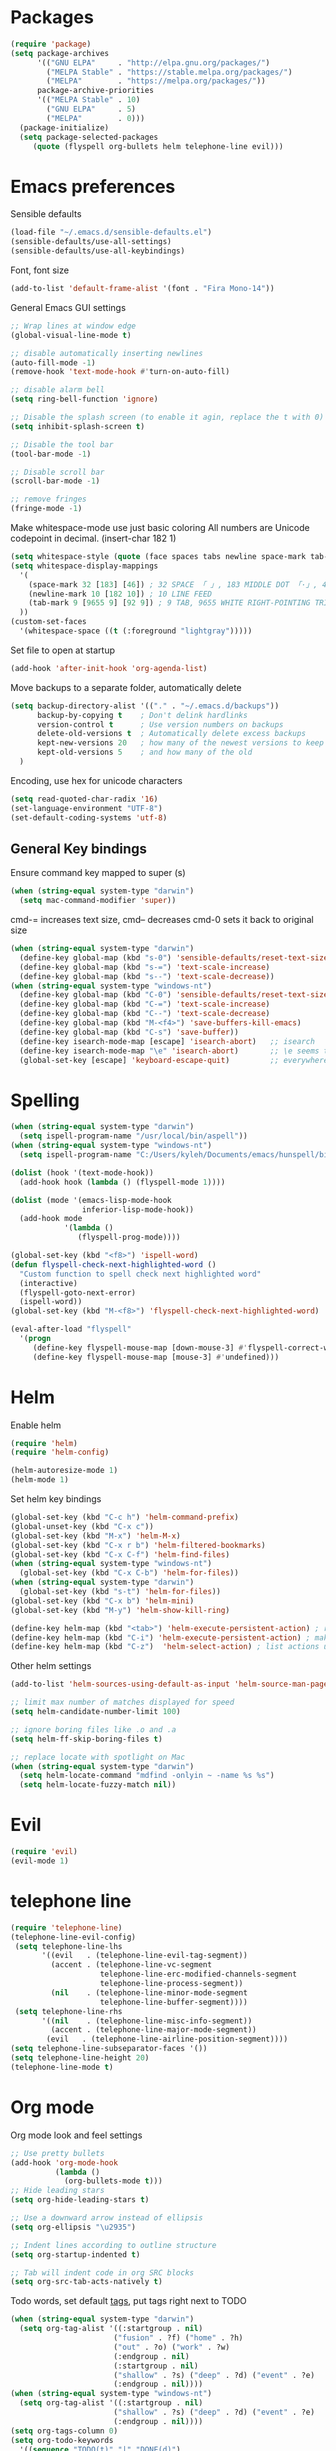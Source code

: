 * Packages

#+BEGIN_SRC emacs-lisp
  (require 'package)
  (setq package-archives
        '(("GNU ELPA"     . "http://elpa.gnu.org/packages/")
          ("MELPA Stable" . "https://stable.melpa.org/packages/")
          ("MELPA"        . "https://melpa.org/packages/"))
        package-archive-priorities
        '(("MELPA Stable" . 10)
          ("GNU ELPA"     . 5)
          ("MELPA"        . 0)))
    (package-initialize)
    (setq package-selected-packages
       (quote (flyspell org-bullets helm telephone-line evil)))
#+END_SRC

* Emacs preferences

Sensible defaults
#+BEGIN_SRC emacs-lisp
  (load-file "~/.emacs.d/sensible-defaults.el")
  (sensible-defaults/use-all-settings)
  (sensible-defaults/use-all-keybindings)
#+END_SRC

Font, font size
#+BEGIN_SRC emacs-lisp
  (add-to-list 'default-frame-alist '(font . "Fira Mono-14"))
#+END_SRC

General Emacs GUI settings
#+BEGIN_SRC emacs-lisp
  ;; Wrap lines at window edge
  (global-visual-line-mode t)

  ;; disable automatically inserting newlines
  (auto-fill-mode -1)
  (remove-hook 'text-mode-hook #'turn-on-auto-fill)

  ;; disable alarm bell
  (setq ring-bell-function 'ignore)

  ;; Disable the splash screen (to enable it agin, replace the t with 0)
  (setq inhibit-splash-screen t)

  ;; Disable the tool bar
  (tool-bar-mode -1)

  ;; Disable scroll bar
  (scroll-bar-mode -1)

  ;; remove fringes
  (fringe-mode -1)
#+END_SRC

Make whitespace-mode use just basic coloring
All numbers are Unicode codepoint in decimal. (insert-char 182 1)
#+BEGIN_SRC emacs-lisp
  (setq whitespace-style (quote (face spaces tabs newline space-mark tab-mark newline-mark)))
  (setq whitespace-display-mappings
    '(
      (space-mark 32 [183] [46]) ; 32 SPACE 「 」, 183 MIDDLE DOT 「·」, 46 FULL STOP 「.」
      (newline-mark 10 [182 10]) ; 10 LINE FEED
      (tab-mark 9 [9655 9] [92 9]) ; 9 TAB, 9655 WHITE RIGHT-POINTING TRIANGLE 「▷」
    ))
  (custom-set-faces
    '(whitespace-space ((t (:foreground "lightgray")))))
#+END_SRC

Set file to open at startup
#+BEGIN_SRC emacs-lisp
  (add-hook 'after-init-hook 'org-agenda-list)
#+END_SRC

Move backups to a separate folder, automatically delete
#+BEGIN_SRC emacs-lisp
  (setq backup-directory-alist '(("." . "~/.emacs.d/backups"))
        backup-by-copying t    ; Don't delink hardlinks
        version-control t      ; Use version numbers on backups
        delete-old-versions t  ; Automatically delete excess backups
        kept-new-versions 20   ; how many of the newest versions to keep
        kept-old-versions 5    ; and how many of the old
    )
#+END_SRC

Encoding, use hex for unicode characters
#+BEGIN_SRC emacs-lisp
  (setq read-quoted-char-radix '16)
  (set-language-environment "UTF-8")
  (set-default-coding-systems 'utf-8)
#+END_SRC

** General Key bindings

Ensure command key mapped to super (s)
#+BEGIN_SRC emacs-lisp
  (when (string-equal system-type "darwin")
    (setq mac-command-modifier 'super))
#+END_SRC

cmd-= increases text size, cmd-- decreases cmd-0 sets it back to original size
#+BEGIN_SRC emacs-lisp
  (when (string-equal system-type "darwin")
    (define-key global-map (kbd "s-0") 'sensible-defaults/reset-text-size)
    (define-key global-map (kbd "s-=") 'text-scale-increase)
    (define-key global-map (kbd "s--") 'text-scale-decrease))
  (when (string-equal system-type "windows-nt")
    (define-key global-map (kbd "C-0") 'sensible-defaults/reset-text-size)
    (define-key global-map (kbd "C-=") 'text-scale-increase)
    (define-key global-map (kbd "C--") 'text-scale-decrease)
    (define-key global-map (kbd "M-<f4>") 'save-buffers-kill-emacs)
    (define-key global-map (kbd "C-s") 'save-buffer))
    (define-key isearch-mode-map [escape] 'isearch-abort)   ;; isearch
    (define-key isearch-mode-map "\e" 'isearch-abort)       ;; \e seems to work better for terminals
    (global-set-key [escape] 'keyboard-escape-quit)         ;; everywhere else
#+END_SRC

* Spelling

#+BEGIN_SRC emacs-lisp
  (when (string-equal system-type "darwin")
    (setq ispell-program-name "/usr/local/bin/aspell"))
  (when (string-equal system-type "windows-nt")
    (setq ispell-program-name "C:/Users/kyleh/Documents/emacs/hunspell/bin/hunspell.exe"))

  (dolist (hook '(text-mode-hook))
    (add-hook hook (lambda () (flyspell-mode 1))))

  (dolist (mode '(emacs-lisp-mode-hook
                  inferior-lisp-mode-hook))
    (add-hook mode
              '(lambda ()
                 (flyspell-prog-mode))))

  (global-set-key (kbd "<f8>") 'ispell-word)
  (defun flyspell-check-next-highlighted-word ()
    "Custom function to spell check next highlighted word"
    (interactive)
    (flyspell-goto-next-error)
    (ispell-word))
  (global-set-key (kbd "M-<f8>") 'flyspell-check-next-highlighted-word)

  (eval-after-load "flyspell"
    '(progn
       (define-key flyspell-mouse-map [down-mouse-3] #'flyspell-correct-word)
       (define-key flyspell-mouse-map [mouse-3] #'undefined)))
#+END_SRC

* Helm

Enable helm
#+BEGIN_SRC emacs-lisp
  (require 'helm)
  (require 'helm-config)

  (helm-autoresize-mode 1)
  (helm-mode 1)
#+END_SRC

Set helm key bindings
#+BEGIN_SRC emacs-lisp
  (global-set-key (kbd "C-c h") 'helm-command-prefix)
  (global-unset-key (kbd "C-x c"))
  (global-set-key (kbd "M-x") 'helm-M-x)
  (global-set-key (kbd "C-x r b") 'helm-filtered-bookmarks)
  (global-set-key (kbd "C-x C-f") 'helm-find-files)
  (when (string-equal system-type "windows-nt")
    (global-set-key (kbd "C-x C-b") 'helm-for-files))
  (when (string-equal system-type "darwin")
    (global-set-key (kbd "s-t") 'helm-for-files))
  (global-set-key (kbd "C-x b") 'helm-mini)
  (global-set-key (kbd "M-y") 'helm-show-kill-ring)

  (define-key helm-map (kbd "<tab>") 'helm-execute-persistent-action) ; rebind tab to run persistent action
  (define-key helm-map (kbd "C-i") 'helm-execute-persistent-action) ; make TAB work in terminal
  (define-key helm-map (kbd "C-z")  'helm-select-action) ; list actions using C-z
#+END_SRC

Other helm settings
#+BEGIN_SRC emacs-lisp
  (add-to-list 'helm-sources-using-default-as-input 'helm-source-man-pages)

  ;; limit max number of matches displayed for speed
  (setq helm-candidate-number-limit 100)

  ;; ignore boring files like .o and .a
  (setq helm-ff-skip-boring-files t)

  ;; replace locate with spotlight on Mac
  (when (string-equal system-type "darwin")
    (setq helm-locate-command "mdfind -onlyin ~ -name %s %s")
    (setq helm-locate-fuzzy-match nil))
#+END_SRC

* Evil

#+BEGIN_SRC emacs-lisp
  (require 'evil)
  (evil-mode 1)
#+END_SRC

* telephone line

#+BEGIN_SRC emacs-lisp
  (require 'telephone-line)
  (telephone-line-evil-config)
   (setq telephone-line-lhs
         '((evil   . (telephone-line-evil-tag-segment))
           (accent . (telephone-line-vc-segment
                      telephone-line-erc-modified-channels-segment
                      telephone-line-process-segment))
           (nil    . (telephone-line-minor-mode-segment
                      telephone-line-buffer-segment))))
   (setq telephone-line-rhs
         '((nil    . (telephone-line-misc-info-segment))
           (accent . (telephone-line-major-mode-segment))
          (evil   . (telephone-line-airline-position-segment))))
  (setq telephone-line-subseparator-faces '())
  (setq telephone-line-height 20)
  (telephone-line-mode t)
#+END_SRC

* Org mode

Org mode look and feel settings
#+BEGIN_SRC emacs-lisp
  ;; Use pretty bullets
  (add-hook 'org-mode-hook
            (lambda ()
              (org-bullets-mode t)))
  ;; Hide leading stars
  (setq org-hide-leading-stars t)

  ;; Use a downward arrow instead of ellipsis
  (setq org-ellipsis "\u2935")

  ;; Indent lines according to outline structure
  (setq org-startup-indented t)

  ;; Tab will indent code in org SRC blocks
  (setq org-src-tab-acts-natively t)
#+END_SRC

Todo words, set default [[https://orgmode.org/org.html#Setting-tags][tags]], put tags right next to TODO
#+BEGIN_SRC emacs-lisp
  (when (string-equal system-type "darwin")
    (setq org-tag-alist '((:startgroup . nil)
                         ("fusion" . ?f) ("home" . ?h)
                         ("out" . ?o) ("work" . ?w)
                         (:endgroup . nil)
                         (:startgroup . nil)
                         ("shallow" . ?s) ("deep" . ?d) ("event" . ?e)
                         (:endgroup . nil))))
  (when (string-equal system-type "windows-nt")
    (setq org-tag-alist '((:startgroup . nil)
                         ("shallow" . ?s) ("deep" . ?d) ("event" . ?e)
                         (:endgroup . nil))))
  (setq org-tags-column 0)
  (setq org-todo-keywords
    '((sequence "TODO(t)" "|" "DONE(d)")
      (sequence "WAITING(w@/!)" "MAYBE(m!)")
      (sequence "|" "CANCELLED(c@)")))
#+END_SRC

Omit non-US Holidays
#+BEGIN_SRC emacs-lisp
  (setq holiday-bahai-holidays nil)
  (setq holiday-hebrew-holidays nil)
  (setq holiday-islamic-holidays nil)
#+END_SRC

Set file locations
#+BEGIN_SRC emacs-lisp
  (when (string-equal system-type "darwin")
    (setq org-agenda-files (list "/Users/kyle/Library/Mobile Documents/iCloud\~com\~appsonthemove\~beorg/Documents/org"))
    (setq org-archive-location '"~/Documents/todo-archive.org::datetree/* Archived Tasks"))
  (when (string-equal system-type "windows-nt")
    (setq org-agenda-files (list "Q:/Shared/Kyle Humphrey/org" "Q:/Shared/Kyle Humphrey/AACT/"))
    (setq org-archive-location '"I:/archive/org-archive/%s_archive::datetree/* Archived Tasks"))
  #+END_SRC

Org mode key bindings
#+BEGIN_SRC emacs-lisp
  (global-set-key (kbd "\C-c l") 'org-store-link)
  (global-set-key (kbd "\C-c a") 'org-agenda)
  (global-set-key (kbd "\C-c c") 'org-capture)
  (global-set-key (kbd "\C-c b") 'org-iswitchb)
#+END_SRC

Have org-agenda take up whole window
#+BEGIN_SRC emacs-lisp
  (setq org-agenda-window-setup 'current-window)
  (setq org-enforce-todo-dependencies t)
  (setq org-enforce-todo-checkbox-dependencies t)
  (setq org-agenda-skip-scheduled-if-done t)
  (setq org-agenda-skip-deadline-if-done t)
  (setq org-agenda-show-future-repeats 'next)
  (setq org-agenda-start-with-follow-mode t)
  (setq org-log-done 'time)
#+END_SRC
